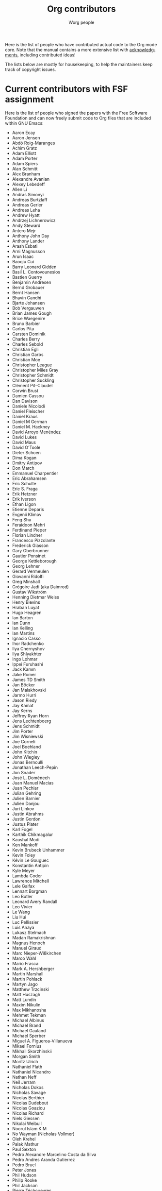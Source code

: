 #+TITLE:      Org contributors
#+AUTHOR:     Worg people
#+OPTIONS:    H:3 num:nil toc:t \n:nil ::t |:t ^:nil -:t f:t *:t tex:t d:(HIDE) tags:not-in-toc
#+STARTUP:    align fold nodlcheck hidestars oddeven lognotestate
#+SEQ_TODO:   TODO(t) INPROGRESS(i) WAITING(w@) | DONE(d) CANCELED(c@)
#+LANGUAGE:   en
#+PRIORITIES: A C B
#+CATEGORY:   worg
#+HTML_LINK_UP:    index.html
#+HTML_LINK_HOME:  https://orgmode.org/worg/

Here is the list of people who have contributed actual code to the Org
mode core.  Note that the manual contains a more extensive list with
[[https://orgmode.org/org.html#History-and-Acknowledgments][acknowledgments]], including contributed ideas!  

The lists below are mostly for housekeeping, to help the maintainers
keep track of copyright issues.

* Current contributors with FSF assignment
  :PROPERTIES:
  :CUSTOM_ID: contributors_with_fsf_papers
  :END:

Here is the list of people who signed the papers with the Free Software
Foundation and can now freely submit code to Org files that are included
within GNU Emacs:

- Aaron Ecay
- Aaron Jensen
- Abdó Roig-Maranges
- Achim Gratz
- Adam Elliott
- Adam Porter
- Adam Spiers
- Alan Schmitt
- Alex Branham
- Alexandre Avanian
- Alexey Lebedeff
- Allen Li
- Andras Simonyi
- Andreas Burtzlaff
- Andreas Gerler
- Andreas Leha
- Andrew Hyatt
- Andrzej Lichnerowicz
- Andy Steward
- Antero Mejr
- Anthony John Day
- Anthony Lander
- Arash Esbati
- Arni Magnusson
- Arun Isaac
- Baoqiu Cui
- Barry Leonard Gidden
- Basil L. Contovounesios
- Bastien Guerry
- Benjamin Andresen
- Bernd Grobauer
- Bernt Hansen
- Bhavin Gandhi
- Bjarte Johansen
- Bob Vergauwen
- Brian James Gough
- Brice Waegenire
- Bruno Barbier
- Carlos Pita
- Carsten Dominik
- Charles Berry
- Charles Sebold
- Christian Egli
- Christian Garbs
- Christian Moe
- Christopher League
- Christopher Miles Gray
- Christopher Schmidt
- Christopher Suckling
- Clément Pit--Claudel
- Corwin Brust
- Damien Cassou
- Dan Davison
- Daniele Nicolodi
- Daniel Fleischer
- Daniel Kraus
- Daniel M German
- Daniel M.\nbsp{}Hackney
- David Arroyo Menéndez
- David Lukes
- David Maus
- David O'Toole
- Dieter Schoen
- Dima Kogan
- Dmitry Antipov
- Don March
- Emmanuel Charpentier
- Eric Abrahamsen
- Eric Schulte
- Eric S.\nbsp{}Fraga
- Erik Hetzner
- Erik Iverson
- Ethan Ligon
- Etienne Deparis
- Evgenii Klimov
- Feng Shu
- Feraidoon Mehri
- Ferdinand Pieper
- Florian Lindner
- Francesco Pizzolante
- Frederick Giasson
- Gary Oberbrunner
- Gautier Ponsinet
- George Kettleborough
- Georg Lehner
- Gerard Vermeulen
- Giovanni Ridolfi
- Greg Minshall
- Grégoire Jadi (aka Daimrod)
- Gustav Wikström
- Henning Dietmar Weiss
- Henry Blevins
- Hraban Luyat
- Hugo Heagren
- Ian Barton
- Ian Dunn
- Ian Kelling
- Ian Martins
- Ignacio Casso
- Ihor Radchenko
- Ilya Chernyshov
- Ilya Shlyakhter
- Ingo Lohmar
- Ippei Furuhashi
- Jack Kamm
- Jake Romer
- James TD Smith
- Jan Böcker
- Jan Malakhovski
- Jarmo Hurri
- Jason Riedy
- Jay Kamat
- Jay Kerns
- Jeffrey Ryan Horn
- Jens Lechtenboerg
- Jens Schmidt
- Jim Porter
- Jim Wisniewski
- Joe Corneli
- Joel Boehland
- John Kitchin
- John Wiegley
- Jonas Bernoulli
- Jonathan Leech-Pepin
- Jon Snader
- José L.\nbsp{}Doménech
- Juan Manuel Macias
- Juan Pechiar
- Julian Gehring
- Julien Barnier
- Julien Danjou
- Juri Linkov
- Justin Abrahms
- Justin Gordon
- Justus Piater
- Karl Fogel
- Karthik Chikmagalur
- Kaushal Modi
- Ken Mankoff
- Kevin Brubeck Unhammer
- Kevin Foley
- Kévin Le Gouguec
- Konstantin Antipin
- Kyle Meyer
- Lambda Coder
- Lawrence Mitchell
- Lele Gaifax
- Lennart Borgman
- Leo Butler
- Leonard Avery Randall
- Leo Vivier
- Le Wang
- Liu Hui
- Luc Pellissier
- Luis Anaya
- Lukasz Stelmach
- Madan Ramakrishnan
- Magnus Henoch
- Manuel Giraud
- Marc Nieper-Wißkirchen
- Marco Wahl
- Mario Frasca
- Mark A.\nbsp{}Hershberger
- Martin Marshall
- Martin Pohlack
- Martyn Jago
- Matthew Trzcinski
- Matt Huszagh
- Matt Lundin
- Maxim Nikulin
- Max Mikhanosha
- Mehmet Tekman
- Michael Albinus
- Michael Brand
- Michael Gauland
- Michael Sperber
- Miguel A.\nbsp{}Figueroa-Villanueva
- Mikael Fornius
- Mikhail Skorzhinskii
- Morgan Smith
- Moritz Ulrich
- Nathaniel Flath
- Nathaniel Nicandro
- Nathan Neff
- Neil Jerram
- Nicholas Dokos
- Nicholas Savage
- Nicolas Berthier
- Nicolas Dudebout
- Nicolas Goaziou
- Nicolas Richard
- Niels Giessen
- Nikolai Weibull
- Noorul Islam K M
- No Wayman (Nicholas Vollmer)
- Oleh Krehel
- Palak Mathur
- Paul Sexton
- Pedro Alexandre Marcelino Costa da Silva
- Pedro Andres Aranda Gutierrez
- Pedro Bruel
- Peter Jones
- Phil Hudson
- Philip Rooke
- Phil Jackson
- Pierre Téchoueyres
- Pieter Praet
- Piotr Zielinski
- Protesilaos Stavrou
- Puneeth Chaganti
- Rafael Laboissière
- Rainer M Krug
- Rasmus Pank Roulund
- Richard Kim
- Richard Klinda
- Richard Riley
- Rick Frankel
- Rick Lupton
- Robert Michael Irelan
- Robert Pluim
- Robin Campbell
- Roland Coeurjoly
- Roshan Shariff
- Rüdiger Sonderfeld
- Rudolf Adamkovič
- Ruijie Yu
- Russell Adams
- Ryan Scott
- Ryo Takaishi
- Sacha Chua
- Samuel Loury
- Sebastian Miele
- Sebastian Reuße
- Sebastian Rose
- Sébastien Miquel
- Sebastien Vauban
- Sergey Litvinov
- Seweryn Kokot
- Simon Michael
- Siraphob Phipathananunth
- Sławomir Grochowski
- stardiviner
- Stefan Kangas
- Stefan Monnier
- Stephen Eglen
- Steven Allen
- Steven Rémot
- Sun Lin
- Suvayu Ali
- Takaaki Ishikawa
- Tassilo Horn
- Terje Larsen
- T.F. Torrey
- Thibault Marin
- Thierry Banel
- Thomas Baumann
- Thomas Fitzsimmons
- Thomas Holst
- Thomas S.\nbsp{}Dye
- Thorsten Jolitz
- Tim Burt
- Tim Landscheidt
- Tim Ruffing
- Timothy E Chapman (TEC)
- Titus von der Malsburg
- Toby Cubitt
- Tokuya Kameshima
- Tomas Hlavaty
- Tom Breton
- Tom Gillespie
- Tomohisa Kuranari
- Tony Day
- Toon Claes
- Trevor Murphy
- Tyler Smith
- Ulf Stegemann
- Valentin Herrmann
- Visuwesh
- Vitalie Spinu
- Vladimir Panteleev
- Xi Lu
- Yann Hodique
- Yasushi Shoji
- Yoshinari Nomura
- Yuri D.\nbsp{}Lensky
- Zhang Weize
- Zhuo Qingliang (Killy Draw)

** Processing

These people have been asked to sign the papers, and they are
currently considering it or a request is being processed by the FSF.

- Felipe Lema [2020-02-25 mar.]
- Brian Carlson [2016-05-24 Tue]
- Mats Kindahl [2013-04-06 sam.] (see [[http://list.orgmode.org/513BAB7D.1000603@oracle.com/][this patch]])
- Lawrence Bottorff

* Current contributors with tiny changes

These people have submitted tiny change patches that made it into Org
without FSF papers.  When they submit more, we need to get papers
eventually.  The limit is a cumulative change of 20 non-repetitive
change lines.  Details are given in [[http://www.gnu.org/prep/maintain/maintain.html#Legally-Significant ][this document]].

- Aaron L.\nbsp{}Zeng
- Aaron Madlon-Kay
- Abhishek Chandratre
- Adam Aviv
- akater
- Akira Kyle
- Alan D. Salewski
- Alan Light
- Albert Krewinkel
- Alexandru-Sergiu Marton
- Al Haji-Ali
- Aliaksey Artamonau
- Aman Yang
- Anders Johansson
- Andrew Burgess
- Andrew Eggenberger
- Andrii Kolomoiets
- Andy Lutomirski
- Anthony Cowley
- Anton Latukha
- Arne Babenhauserheide
- Arun Persaud
- Atlas Cove
- Augustin Fabre
- Aurélien Aptel
- Austin Walker
- Axel Kielhorn
- Basile Pesin
- Benson Chu
- Bhavin Gandhi
- Brad Knotwell
- Brian Powell
- Cheong Yiu Fung
- Chris Clark
- Christian Hopps
- Christian Schwarzgruber
- Chunyang Xu
- Claudiu Tănăselia
- Craig Tanis
- Dan Drake
- Daniel Gröber
- Daniel Peres Gomez
- Daniel Ziltener
- Davide Peressoni (DPDmancul)
- Derek Feichtinger
- Dieter Faulbaum
- Dima Gerasimov
- Dmitry Logvinenko
- Dominik Schrempf
- Doro Rose
- Duy Nguyen
- Eduardo Bellani
- Elias Kueny
- Eric Danan
- Eric Timmons
- Fatih Aydin
- Federico Beffa
- Feng Zhou
- Fernando Varesi
- Florian Beck
- Florian Dufour
- Francesco Montanari
- Galen Menzel
- Georgiy Tugai
- Gong Qijian
- Gregor Zattler
- Greg Tucker-Kellogg
- Hanno Perrey
- Hiroshi Saito
- hrdl
- Hugo Cisneros (hugcis)
- Hunter Jozwiak
- Ivan Sokolov
- Ivan Vilata i Balaguer
- Jack Henahan
- Jacob Gerlach
- Jacob Matthews
- Jakob Lombacher
- Jamie Forth
- Jan Seeger
- Jason Dunsmore
- Jason Furtney
- Jean-Marie Gaillourdet
- Jeff Larson
- Joaquín Aguirrezabalaga
- Joe Hirn
- John Foerch
- John Herrlin
- John Lee
- Jonas Hörsch
- Jonathan Gregory
- Jon Miller
- Joost Diepenmaat
- Joseph Turner
- José Miguel García Urrutia
- Jose Robins
- Justin Vallon
- Karol Wójcik
- Kenny Ballou
- Kodi Arfer
- Konstantin Kliakhandler
- Kovacsics Robert
- Kyrylo Simonov
- Lein Matsumaru
- Leslie Harlley Watter
- Leslie Watter
- libreville
- Lixin Chin
- Lucas V. R.
- Luke Amdor
- Mak Kolybabi
- Marc Ihm
- Mario Martelli
- Markus Huber
- Marshall Flax
- Martin Edström
- Martin Kampas
- Martin Šlouf
- Martin Vuk
- Matthew Gidden
- Matthew MacLean
- Matt Price
- Matt Rudary
- Max Mouratov
- Michaël Cadilhac
- Michael O'Connor
- Michael Strey
- Michael Welle
- Michael Weylandt
- Mike Ivanov
- Mike McLean
- Mingkai Dong
- Miro Bezjak
- Moritz Kiefer
- Mosquito-magnet
- Muchenxuan Tong
- Myles English
- Myq Larson
- Nafiz Islam
- Nan JunJie
- Nick Daly
- Nick Gunn
- Nicolò Balzarotti
- Nikolay Kudryavtsev
- Pablo Barraza Cornejo
- Peter Feigl
- Peter Moresi
- Philip (Pip Cet)
- Piet van Oostrum
- Renato Ferreira
- Richard Hansen
- Richard Lawrence
- Richard Y.\nbsp{}Kim (Kim)
- Robert Hambrock
- Roberto Huelga
- Robert P.\nbsp{}Goldman
- Rodrigo Morales
- Roger Welsh
- Rohit Patnaik
- Roméo La Spina
- Ruben Maher
- Sajad Hosseini Balef
- Sameer Rahmani
- Sami Airaksinen
- Samim Pezeshki
- Satotake
- Saulius Menkevičius
- Sebastien Le Maguer
- Sébastien Miquel
- Sergey Gordienko
- Seth Robertson
- Shynur Xie
- Sigmund Tzeng
- Stacey Marshall
- Stanley Jaddoe
- Stefano Rodighiero
- Stefan-W.\nbsp{}Hahn
- Stig Brautaset
- Sylvain Chouleur
- Tadashi Hirata
- TAKAHASHI Yoshio
- Tara Lorenz
- Teika Kazura
- Terje Larsen
- Thierry Pellé
- Thomas Alexander Gerds
- Thomas Plass
- Thomas Rikl
- Tim Visher
- Tobias Schlemmer
- Tom Hinton
- Tommy Kelly
- Trevor Ballard
- TRS-80
- Utkarsh Singh
- Vicente Vera Parra
- Vikas Kumar
- Viktor Rosenfeld
- Vladimir Lomov
- Wojciech Gac
- Xavier Martinez-Hidalgo
- Xi Shen
- Yann Esposito
- York Zhao
- Yue Zhu
- Yuval Langer
- Zane D.\nbsp{}Purvis
- Zelphir Kaltstahl
- Иван Трусков

(This list may be incomplete - please help completing it.)

